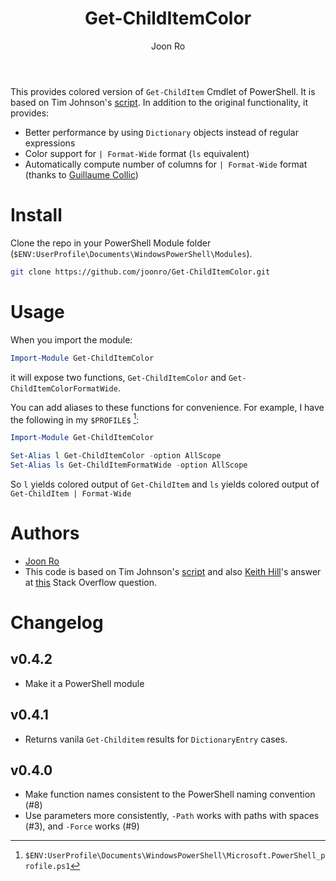 # Created 2017-04-21 Fri 23:42
#+TITLE: Get-ChildItemColor
#+AUTHOR: Joon Ro
This provides colored version of =Get-ChildItem= Cmdlet of PowerShell. It is
based on Tim Johnson's [[http://tasteofpowershell.blogspot.com/2009/02/get-childitem-dir-results-color-coded.html][script]]. In addition to the original functionality, it
provides:

- Better performance by using =Dictionary= objects instead of regular
  expressions
- Color support for =| Format-Wide= format (=ls= equivalent)
- Automatically compute number of columns for =| Format-Wide= format (thanks
  to [[https://github.com/gcollic][Guillaume Collic]])

* Install
Clone the repo in your PowerShell Module folder
(=$ENV:UserProfile\Documents\WindowsPowerShell\Modules=).

#+BEGIN_SRC sh
git clone https://github.com/joonro/Get-ChildItemColor.git
#+END_SRC
* Usage
When you import the module:

#+BEGIN_SRC powershell
Import-Module Get-ChildItemColor
#+END_SRC

it will expose two functions, =Get-ChildItemColor= and =Get-ChildItemColorFormatWide=.

You can add aliases to these functions for convenience. For example, I have
the following in my =$PROFILE$= [fn:PathProfile]:

#+BEGIN_SRC powershell
Import-Module Get-ChildItemColor
 
Set-Alias l Get-ChildItemColor -option AllScope
Set-Alias ls Get-ChildItemFormatWide -option AllScope
#+END_SRC

So =l= yields colored output of =Get-ChildItem= and =ls= yields colored output
of =Get-ChildItem | Format-Wide=

[fn:PathProfile] =$ENV:UserProfile\Documents\WindowsPowerShell\Microsoft.PowerShell_profile.ps1=
* Authors
- [[http://github.com/joonro][Joon Ro]]
- This code is based on Tim Johnson's [[http://tasteofpowershell.blogspot.com/2009/02/get-childitem-dir-results-color-coded.html][script]] and also [[http://stackoverflow.com/users/153982/keith-hill][Keith Hill]]'s answer at
  [[http://stackoverflow.com/questions/3420731/][this]] Stack Overflow question.

* Changelog
** v0.4.2
- Make it a PowerShell module
** v0.4.1
- Returns vanila =Get-Childitem= results for =DictionaryEntry= cases.
** v0.4.0
- Make function names consistent to the PowerShell naming convention (#8)
- Use parameters more consistently, =-Path= works with paths with spaces (#3),
  and =-Force= works (#9)
